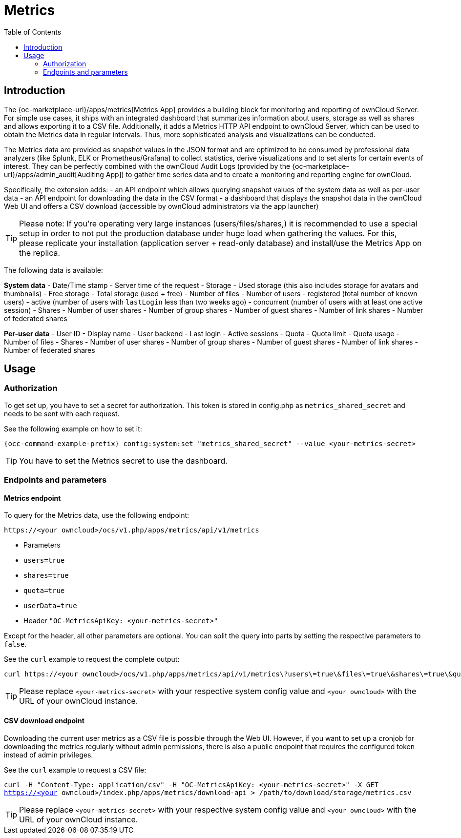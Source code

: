 = Metrics
:toc: right

== Introduction

The {oc-marketplace-url}/apps/metrics[Metrics App] provides a building block for monitoring and reporting of ownCloud Server. For simple use cases, it ships with an integrated dashboard that summarizes information about users, storage as well as shares and allows exporting it to a CSV file. Additionally, it adds a Metrics HTTP API endpoint to ownCloud Server, which can be used to obtain the Metrics data in regular intervals. Thus, more sophisticated analysis and visualizations can be conducted.

The Metrics data are provided as snapshot values in the JSON format and are optimized to be consumed by professional data analyzers (like Splunk, ELK or Prometheus/Grafana) to collect statistics, derive visualizations and to set alerts for certain events of interest. They can be perfectly combined with the ownCloud Audit Logs (provided by the {oc-marketplace-url}/apps/admin_audit[Auditing App]) to gather time series data and to create a monitoring and reporting engine for ownCloud.

Specifically, the extension adds:
- an API endpoint which allows querying snapshot values of the system data as well as per-user data
- an API endpoint for downloading the data in the CSV format
- a dashboard that displays the snapshot data in the ownCloud Web UI and offers a CSV download (accessible by ownCloud administrators via the app launcher)

TIP: Please note: If you're operating very large instances (users/files/shares,) it is recommended to use a special setup in order to not put the production database under huge load when gathering the values. For this, please replicate your installation (application server + read-only database) and install/use the Metrics App on the replica.

The following data is available:

**System data**
- Date/Time stamp - Server time of the request
- Storage
  - Used storage (this also includes storage for avatars and thumbnails)
  - Free storage
  - Total storage (used + free)
  - Number of files
- Number of users
  - registered (total number of known users)
  - active (number of users with `lastLogin` less than two weeks ago)
  - concurrent (number of users with at least one active session)
- Shares
  - Number of user shares
  - Number of group shares
  - Number of guest shares
  - Number of link shares
  - Number of federated shares

**Per-user data**
- User ID
- Display name
- User backend
- Last login
- Active sessions
- Quota
  - Quota limit
  - Quota usage
- Number of files
- Shares
  - Number of user shares
  - Number of group shares
  - Number of guest shares
  - Number of link shares
  - Number of federated shares

== Usage

=== Authorization

To get set up, you have to set a secret for authorization. This token is stored in config.php as `metrics_shared_secret` and needs to be sent with each request.

See the following example on how to set it:

[source,console,subs="attributes+"]
----
{occ-command-example-prefix} config:system:set "metrics_shared_secret" --value <your-metrics-secret>
----

TIP: You have to set the Metrics secret to use the dashboard.

=== Endpoints and parameters

==== Metrics endpoint

To query for the Metrics data, use the following endpoint:

----
https://<your owncloud>/ocs/v1.php/apps/metrics/api/v1/metrics
----
- Parameters
  - `users=true`
  - `shares=true`
  - `quota=true`
  - `userData=true`
- Header `"OC-MetricsApiKey: <your-metrics-secret>"`

Except for the header, all other parameters are optional. You can split the query into parts by setting the respective parameters to `false`.

See the `curl` example to request the complete output:
```
curl https://<your owncloud>/ocs/v1.php/apps/metrics/api/v1/metrics\?users\=true\&files\=true\&shares\=true\&quota\=true\&userData\=true\&format\=json -H "OC-MetricsApiKey: <your-metrics-secret>"
```

TIP: Please replace `<your-metrics-secret>` with your respective system config value and `<your owncloud>` with the URL of your ownCloud instance.

==== CSV download endpoint

Downloading the current user metrics as a CSV file is possible through the Web UI. However, if you want to set up a cronjob for downloading the metrics regularly without admin permissions, there is also a public endpoint that requires the configured token instead of admin privileges.

See the `curl` example to request a CSV file:

`curl -H "Content-Type: application/csv" -H "OC-MetricsApiKey: <your-metrics-secret>" -X GET https://<your owncloud>/index.php/apps/metrics/download-api > /path/to/download/storage/metrics.csv`

TIP: Please replace `<your-metrics-secret>` with your respective system config value and `<your owncloud>` with the URL of your ownCloud instance.
